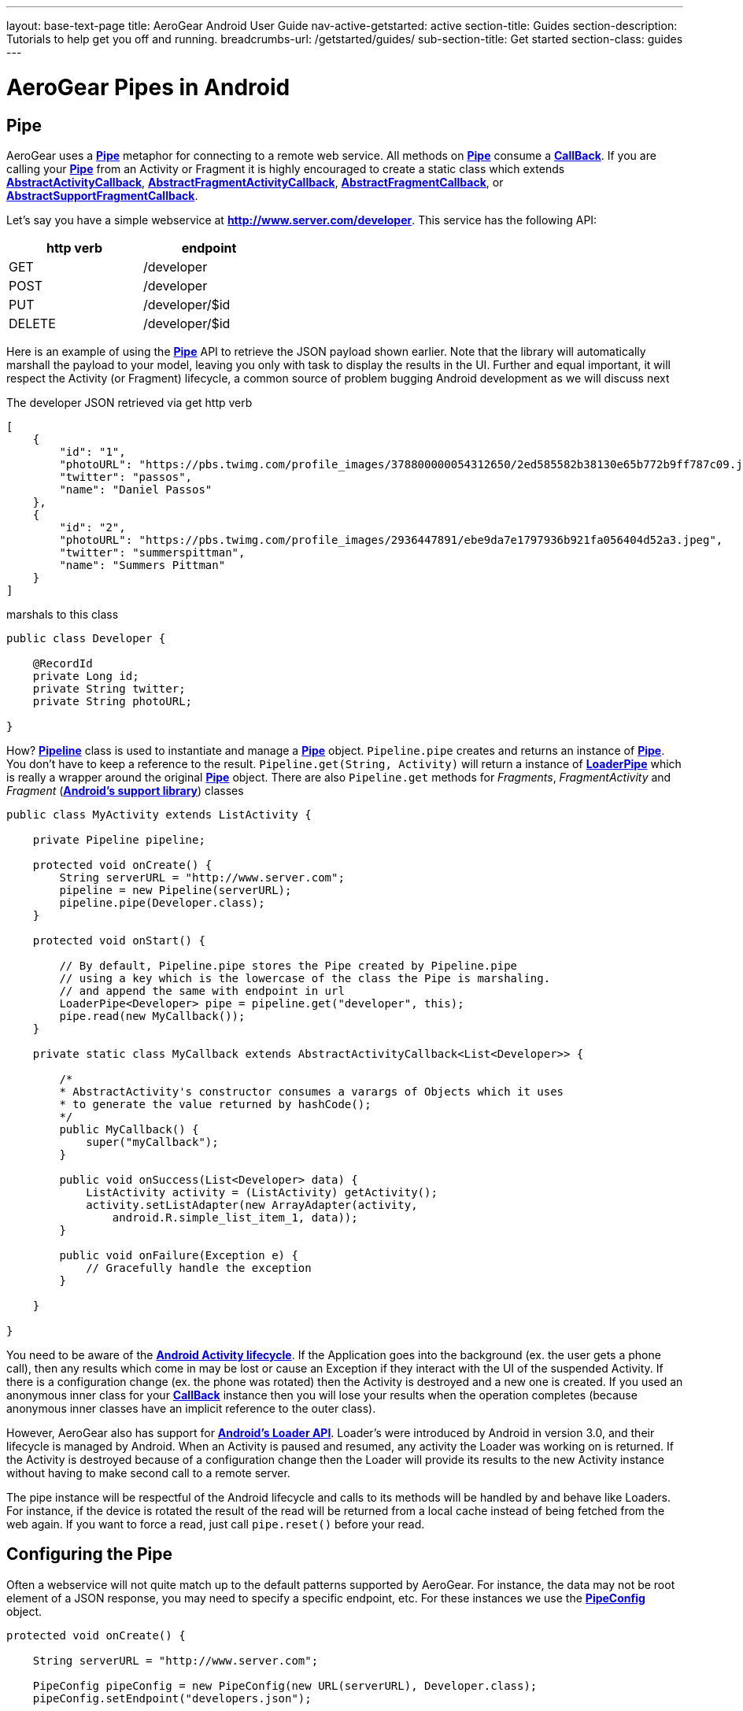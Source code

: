 ---
layout: base-text-page
title: AeroGear Android User Guide 
nav-active-getstarted: active
section-title: Guides
section-description: Tutorials to help get you off and running.
breadcrumbs-url: /getstarted/guides/
sub-section-title: Get started
section-class: guides
---

= AeroGear Pipes in Android

== Pipe

AeroGear uses a link:/docs/specs/aerogear-android/org/jboss/aerogear/android/pipeline/Pipe.html[*Pipe*] metaphor for connecting to a remote web service. All methods on link:/docs/specs/aerogear-android/org/jboss/aerogear/android/pipeline/Pipe.html[*Pipe*] consume a link:/docs/specs/aerogear-android/org/jboss/aerogear/android/Callback.html[*CallBack*]. If you are calling your link:/docs/specs/aerogear-android/org/jboss/aerogear/android/pipeline/Pipe.html[*Pipe*] from an Activity or Fragment it is highly encouraged to create a static class which extends link:/docs/specs/aerogear-android/org/jboss/aerogear/android/pipeline/AbstractActivityCallback.html[*AbstractActivityCallback*], link:/docs/specs/aerogear-android/org/jboss/aerogear/android/pipeline/support/AbstractFragmentActivityCallback.html[*AbstractFragmentActivityCallback*], link:/docs/specs/aerogear-android/org/jboss/aerogear/android/pipeline/AbstractFragmentCallback.html[*AbstractFragmentCallback*], or link:/docs/specs/aerogear-android/org/jboss/aerogear/android/pipeline/support/AbstractSupportFragmentCallback.html[*AbstractSupportFragmentCallback*].

Let's say you have a simple webservice at *http://www.server.com/developer*. This service has the following API:

[width="40%",frame="topbot",options="header"]
|=============================
| http verb | endpoint        
| GET       | /developer      
| POST      | /developer      
| PUT       | /developer/$id  
| DELETE    | /developer/$id  
|=============================

Here is an example of using the link:/docs/specs/aerogear-android/org/jboss/aerogear/android/pipeline/Pipe.html[*Pipe*] API to retrieve the JSON payload shown earlier. Note that the library will automatically marshall the payload to your model, leaving you only with task to display the results in the UI. Further and equal important, it will respect the Activity (or Fragment) lifecycle, a common source of problem bugging Android development as we will discuss next

The developer JSON retrieved via get http verb

[source, json]
----
[
    {
        "id": "1",
        "photoURL": "https://pbs.twimg.com/profile_images/378800000054312650/2ed585582b38130e65b772b9ff787c09.jpeg",
        "twitter": "passos",
        "name": "Daniel Passos"
    },
    {
        "id": "2",
        "photoURL": "https://pbs.twimg.com/profile_images/2936447891/ebe9da7e1797936b921fa056404d52a3.jpeg",
        "twitter": "summerspittman",
        "name": "Summers Pittman"
    }
]
----    

marshals to this class

[source, java]
----
public class Developer {
    
    @RecordId
    private Long id;
    private String twitter;
    private String photoURL;

}
----    

How? link:/docs/specs/aerogear-android/org/jboss/aerogear/android/Pipeline.html[*Pipeline*] class is used to instantiate and manage a link:/docs/specs/aerogear-android/org/jboss/aerogear/android/pipeline/Pipe.html[*Pipe*] object. `Pipeline.pipe` creates and returns an instance of link:/docs/specs/aerogear-android/org/jboss/aerogear/android/pipeline/Pipe.html[*Pipe*]. You don't have to keep a reference to the result. `Pipeline.get(String, Activity)` will return a instance of link:/docs/specs/aerogear-android/org/jboss/aerogear/android/pipeline/LoaderPipe.html[*LoaderPipe*] which is really a wrapper around the original link:/docs/specs/aerogear-android/org/jboss/aerogear/android/pipeline/Pipe.html[*Pipe*] object. There are also `Pipeline.get` methods for _Fragments_, _FragmentActivity_ and _Fragment_ (link:http://developer.android.com/tools/support-library[*Android's support library*]) classes 

[source, java]
----
public class MyActivity extends ListActivity {

    private Pipeline pipeline;

    protected void onCreate() {
        String serverURL = "http://www.server.com";
        pipeline = new Pipeline(serverURL);
        pipeline.pipe(Developer.class);
    }

    protected void onStart() {
        
        // By default, Pipeline.pipe stores the Pipe created by Pipeline.pipe
        // using a key which is the lowercase of the class the Pipe is marshaling.
        // and append the same with endpoint in url
        LoaderPipe<Developer> pipe = pipeline.get("developer", this);
        pipe.read(new MyCallback());
    }

    private static class MyCallback extends AbstractActivityCallback<List<Developer>> {

        /*
        * AbstractActivity's constructor consumes a varargs of Objects which it uses
        * to generate the value returned by hashCode();
        */
        public MyCallback() {
            super("myCallback");
        }

        public void onSuccess(List<Developer> data) {
            ListActivity activity = (ListActivity) getActivity();
            activity.setListAdapter(new ArrayAdapter(activity, 
                android.R.simple_list_item_1, data));
        }

        public void onFailure(Exception e) {
            // Gracefully handle the exception
        }

    }

}
----    

You need to be aware of the link:http://developer.android.com/training/basics/activity-lifecycle/index.html[*Android Activity lifecycle*]. If the Application goes into the background (ex. the user gets a phone call), then any results which come in may be lost or cause an Exception if they interact with the UI of the suspended Activity. If there is a configuration change (ex. the phone was rotated) then the Activity is destroyed and a new one is created.  If you used an anonymous inner class for your link:/docs/specs/aerogear-android/org/jboss/aerogear/android/Callback.html[*CallBack*] instance then you will lose your results when the operation completes (because anonymous inner classes have an implicit reference to the outer class).

However, AeroGear also has support for link:http://developer.android.com/training/basics/activity-lifecycle/index.html[*Android's Loader API*]. Loader's were introduced by Android in version 3.0, and their lifecycle is managed by Android. When an Activity is paused and resumed, any activity the Loader was working on is returned. If the Activity is destroyed because of a configuration change then the Loader will provide its results to the new Activity instance without having to make second call to a remote server.

The pipe instance will be respectful of the Android lifecycle and calls to its methods will be handled by and behave like Loaders.  For instance, if the device is rotated the result of the read will be returned from a local cache instead of being fetched from the web again.  If you want to force a read, just call `pipe.reset()` before your read.

== Configuring the Pipe

Often a webservice will not quite match up to the default patterns supported by AeroGear. For instance, the data may not be root element of a JSON response, you may need to specify a specific endpoint, etc.  For these instances we use the link:/docs/specs/aerogear-android/org/jboss/aerogear/android/impl/pipeline/PipeConfig.html[*PipeConfig*] object.

[source, java]
----
protected void onCreate() {

    String serverURL = "http://www.server.com";

    PipeConfig pipeConfig = new PipeConfig(new URL(serverURL), Developer.class);
    pipeConfig.setEndpoint("developers.json");

    Pipeline pipeline = new Pipeline(serverURL);
    pipeline.pipe(Developer.class, pipeConfig);
    
}
----

The full set of options you can configure on _PipeConfig_ are on the link:/docs/specs/aerogear-android/org/jboss/aerogear/android/impl/pipeline/PipeConfig.html[*javadoc*] page.

== Plugging into the Pipe API

=== PipeHandler

AeroGear on Android uses a class called link:/docs/specs/aerogear-android/org/jboss/aerogear/android/pipeline/Pipe.html[*Pipe*] to retrieve data from a _source asynchronously_. A link:/docs/specs/aerogear-android/org/jboss/aerogear/android/pipeline/Pipe.html[*Pipe*] has the methods `read`, `readWithFilter`, `remove`, and `save`. A link:/docs/specs/aerogear-android/org/jboss/aerogear/android/pipeline/Pipe.html[*Pipe*] implementation is responsible for managing link:/docs/specs/aerogear-android/org/jboss/aerogear/android/pipeline/PipeHandler.html[*PipeHandler*] instances, processing their results and returning the results to the user via callbacks provided by the link:/docs/specs/aerogear-android/org/jboss/aerogear/android/pipeline/Pipe.html[*Pipe*] CRUD methods. AG Android has three link:/docs/specs/aerogear-android/org/jboss/aerogear/android/pipeline/Pipe.html[*Pipe*] implementations: link:/docs/specs/aerogear-android/org/jboss/aerogear/android/impl/pipeline/RestAdapter.html[*RestAdapter*], link:/docs/specs/aerogear-android/org/jboss/aerogear/android/impl/pipeline/LoaderAdapter.html[*LoaderAdapter*] and link:/docs/specs/aerogear-android/org/jboss/aerogear/android/impl/pipeline/SupportLoaderAdapter.html[*SupportLoaderAdapter*].

link:/docs/specs/aerogear-android/org/jboss/aerogear/android/pipeline/PipeHandler.html[*PipeHandler*] instances are responsible for connecting to a remote source, sending a request, fetching the response, and returning a deserialized instance of that result to the Pipe which requested it. link:/docs/specs/aerogear-android/org/jboss/aerogear/android/pipeline/PipeHandler.html[*PipeHandler*] do not need to worry about threading, this is the responsibility of the link:/docs/specs/aerogear-android/org/jboss/aerogear/android/pipeline/Pipe.html[*Pipe*].

So why separate link:/docs/specs/aerogear-android/org/jboss/aerogear/android/pipeline/Pipe.html[*Pipe*] and link:/docs/specs/aerogear-android/org/jboss/aerogear/android/pipeline/PipeHandler.html[*PipeHandler*]? The logic of threading is troublesome and often leads to bugs. The patterns and trade offs are usually specific to Android and not your application. Since AeroGear provides this logic along with methods for selecting the most appropriate mechanisms for handling threads, there is no reason to burden a developer with it. The methods for connecting to remote services are much more specific to the use case (IE the app). If our default implementations do not fit your needs, it is much simpler to implement a PipeHandler and allow a link:/docs/specs/aerogear-android/org/jboss/aerogear/android/pipeline/Pipe.html[*Pipe*] to manage the threading for you.

For many of the cases, writing an adapter to a remote source which AG can not support is as simple as implementing a link:/docs/specs/aerogear-android/org/jboss/aerogear/android/pipeline/PipeHandler.html[*PipeHandler*] and passing it to a link:/docs/specs/aerogear-android/org/jboss/aerogear/android/pipeline/Pipe.html[*Pipe*] via `PipeConfig.setHandler`.

So let’s say all of the data we want isn’t stored in a remote server but a local file. We can easily write a PipeHandler to read from this file. For purposes of this example, let’s pretend the file is read only.

*PipeHandler*

[source, java]
----
public class FilePipeHandler implements PipeHandler<Developer> {

    public FilePipeHandler(Context applicationContext) {
    }

    @Override
    public List<Developer> onRead(Pipe<Developer> requestingPipe) {
        // Read file, parse JSON and return a List of Developers
    }

    // Other methods

}
----

*How to use the new PipeHandle*

[source, java]
----
URL fileURL = this.getFilesDir().toURI().toURL();

Pipeline pipeline = new Pipeline(fileURL);
PipeConfig pipeConfig = new PipeConfig(fileURL, Developer.class);

pipeConfig.setHandler(new FileHandler(getApplicationContext()));
pipeline.pipe(Developer.class, pipeConfig);

LoaderPipe<Developer> developerLoaderPipe = pipeline.get("developer", this);
developerLoaderPipe.read(new myCallback);
----

See the complete implementation in link:https://github.com/aerogear/aerogear-android-cookbook[*cookbook app*]

=== RequestBuilder, ResponseParser


link:/docs/specs/aerogear-android/org/jboss/aerogear/android/pipeline/Pipe.html[*Pipe*] uses link:/docs/specs/aerogear-android/org/jboss/aerogear/android/pipeline/PipeHandler.html[*PipeHandler*] to interact with services. The default link:/docs/specs/aerogear-android/org/jboss/aerogear/android/pipeline/PipeHandler.html[*PipeHandler*] is link:/docs/specs/aerogear-android/org/jboss/aerogear/android/impl/pipeline/RestRunner.html[*RestRunner*], the link:/docs/specs/aerogear-android/org/jboss/aerogear/android/impl/pipeline/RestRunner.html[*RestRunner*] delegates requests for link:/docs/specs/aerogear-android/org/jboss/aerogear/android/impl/pipeline/GsonRequestBuilder.html[*GsonRequestBuilder*] and response parse to link:/docs/specs/aerogear-android/org/jboss/aerogear/android/impl/pipeline/GsonResponseParser.html[*GsonResponseParser*]

==== GSON

Behind the scenes, link:/docs/specs/aerogear-android/org/jboss/aerogear/android/impl/pipeline/GsonRequestBuilder.html[*GsonRequestBuilder*] and link:/docs/specs/aerogear-android/org/jboss/aerogear/android/impl/pipeline/GsonResponseParser.html[*GsonResponseParser*] uses Google's GSON for JSON object serialization and deserialization. Both have a construction to consume a _GSON_ instance. This _GSON_ will be used to marshall and unmarshall objects. If you have nested, typed collections, etc. You can configure a GSON which supports your data model and pass it to the link:/docs/specs/aerogear-android/org/jboss/aerogear/android/impl/pipeline/GsonRequestBuilder.html[*GsonRequestBuilder*] and link:/docs/specs/aerogear-android/org/jboss/aerogear/android/impl/pipeline/GsonResponseParser.html[*GsonResponseParser*]

[source, json]
----
Gson gson = new GsonBuilder().setDateFormat("yyyy-MM-dd").create();

PipeConfig config = new PipeConfig(serverURL, MyModel.class);
config.setRequestBuilder(new GsonRequestBuilder(gson));
config.setResponseParser(new GsonResponseParser(gson));
----

==== Nested Data in Result

Sometimes you will have a simple result format, but your data will be surrounded by metadata. Take this JSON snippet for example:

[source, json]
----
{
    "data": {
        "after": "t3_17i1lt",
        "before": null,
        "children": [
                {"data":"data1"},
                {"data":"data2"},
                {"data":"data3"},
                {"data":"data4"}
        ]
    }
}
----

In this example you are interested in the data object's "children" collection. Instead of writing code using GSON to fetch it, you can instead configure a `GsonResponseParser` and `MarshallingConfig`.

[source, java]
----
MarshallingConfig marshallingConfig = new MarshallingConfig();
marshallingConfig.setDataRoot("data.children")

ResponseParser responseParser = new GsonResponseParser();
responseParser.setMarshallingConfig(marshallingConfig);

PipeConfig pipeConfig = new PipeConfig(serverURL, MyModel.class);
pipeConfig.setResponseParser(responseParser);
----

=== Multipart Upload

The multipart upload is a good example to use link:/docs/specs/aerogear-android/org/jboss/aerogear/android/pipeline/RequestBuilder.html[*RequestBuilder*] and link:/docs/specs/aerogear-android/org/jboss/aerogear/android/pipeline/ResponseParser.html[*ResponseParser*]. In the most of the cases you need to send a file to server and receive a JSON with response. In this case you don't need to create a new Handler, just set a new link:/docs/specs/aerogear-android/org/jboss/aerogear/android/pipeline/RequestBuilder.html[*RequestBuilder*] in link:/docs/specs/aerogear-android/org/jboss/aerogear/android/impl/pipeline/PipeConfig.html[*PipeConfig*] for link:/docs/specs/aerogear-android/org/jboss/aerogear/android/impl/pipeline/RestRunner.html[*RestRunner*]

We already have a link:/docs/specs/aerogear-android/org/jboss/aerogear/android/pipeline/RequestBuilder.html[*RequestBuilder*] for multipart upload the link:/docs/specs/aerogear-android/org/jboss/aerogear/android/impl/pipeline/MultipartRequestBuilder.html[*MultipartRequestBuilder*]

*Model*

[source, java]
----
public class Developer {
    
    @RecordId
    private Long id;
    private String twitter;
    private String photoURL;
    private InputStream photo;

}
----

*How to use MultipartRequestBuilder*

[source, java]
----
String serverURL = "http://www.server.com";

PipeConfig pipeConfig = new PipeConfig(serverURL, Developer.class);
config.setRequestBuilder(new MultipartRequestBuilder<Developer>());

Pipeline pipeline = new Pipeline(url);
pipeline.pipe(Developer.class, pipeConfig);

LoaderPipe<Developer> pipe = pipeline.get("developer", this);
pipe.save(developerInstance, myCallback);
----

_Feel free to create new Handlers, RequestBuilders, ResponseParsers and send them to the project ;)_